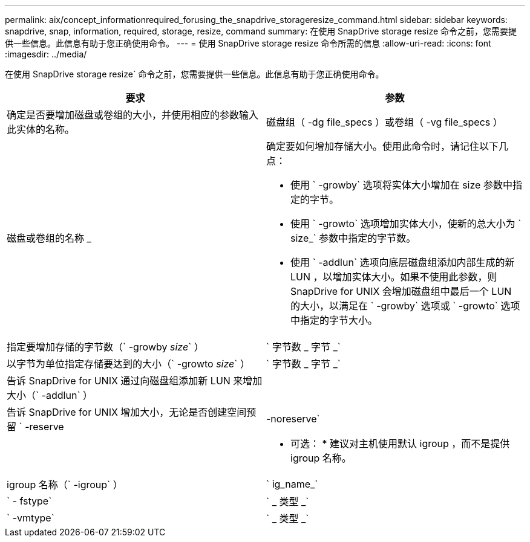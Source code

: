 ---
permalink: aix/concept_informationrequired_forusing_the_snapdrive_storageresize_command.html 
sidebar: sidebar 
keywords: snapdrive, snap, information, required, storage, resize, command 
summary: 在使用 SnapDrive storage resize 命令之前，您需要提供一些信息。此信息有助于您正确使用命令。 
---
= 使用 SnapDrive storage resize 命令所需的信息
:allow-uri-read: 
:icons: font
:imagesdir: ../media/


[role="lead"]
在使用 SnapDrive storage resize` 命令之前，您需要提供一些信息。此信息有助于您正确使用命令。

|===
| 要求 | 参数 


 a| 
确定是否要增加磁盘或卷组的大小，并使用相应的参数输入此实体的名称。



 a| 
磁盘组（ -dg file_specs ）或卷组（ -vg file_specs ）
 a| 
磁盘或卷组的名称 _



 a| 
确定要如何增加存储大小。使用此命令时，请记住以下几点：

* 使用 ` -growby` 选项将实体大小增加在 size 参数中指定的字节。
* 使用 ` -growto` 选项增加实体大小，使新的总大小为 ` size_` 参数中指定的字节数。
* 使用 ` -addlun` 选项向底层磁盘组添加内部生成的新 LUN ，以增加实体大小。如果不使用此参数，则 SnapDrive for UNIX 会增加磁盘组中最后一个 LUN 的大小，以满足在 ` -growby` 选项或 ` -growto` 选项中指定的字节大小。




 a| 
指定要增加存储的字节数（` -growby _size_` ）
 a| 
` 字节数 _ 字节 _`



 a| 
以字节为单位指定存储要达到的大小（` -growto _size_` ）
 a| 
` 字节数 _ 字节 _`



 a| 
告诉 SnapDrive for UNIX 通过向磁盘组添加新 LUN 来增加大小（` -addlun` ）
 a| 



 a| 
告诉 SnapDrive for UNIX 增加大小，无论是否创建空间预留 ` -reserve | -noreserve`
 a| 



 a| 
* 可选： * 建议对主机使用默认 igroup ，而不是提供 igroup 名称。



 a| 
igroup 名称（` -igroup` ）
 a| 
` ig_name_`



 a| 
` - fstype`
 a| 
` _ 类型 _`



 a| 
` -vmtype`
 a| 
` _ 类型 _`



 a| 
* 可选： * 指定用于 SnapDrive for UNIX 操作的文件系统和卷管理器的类型。

|===